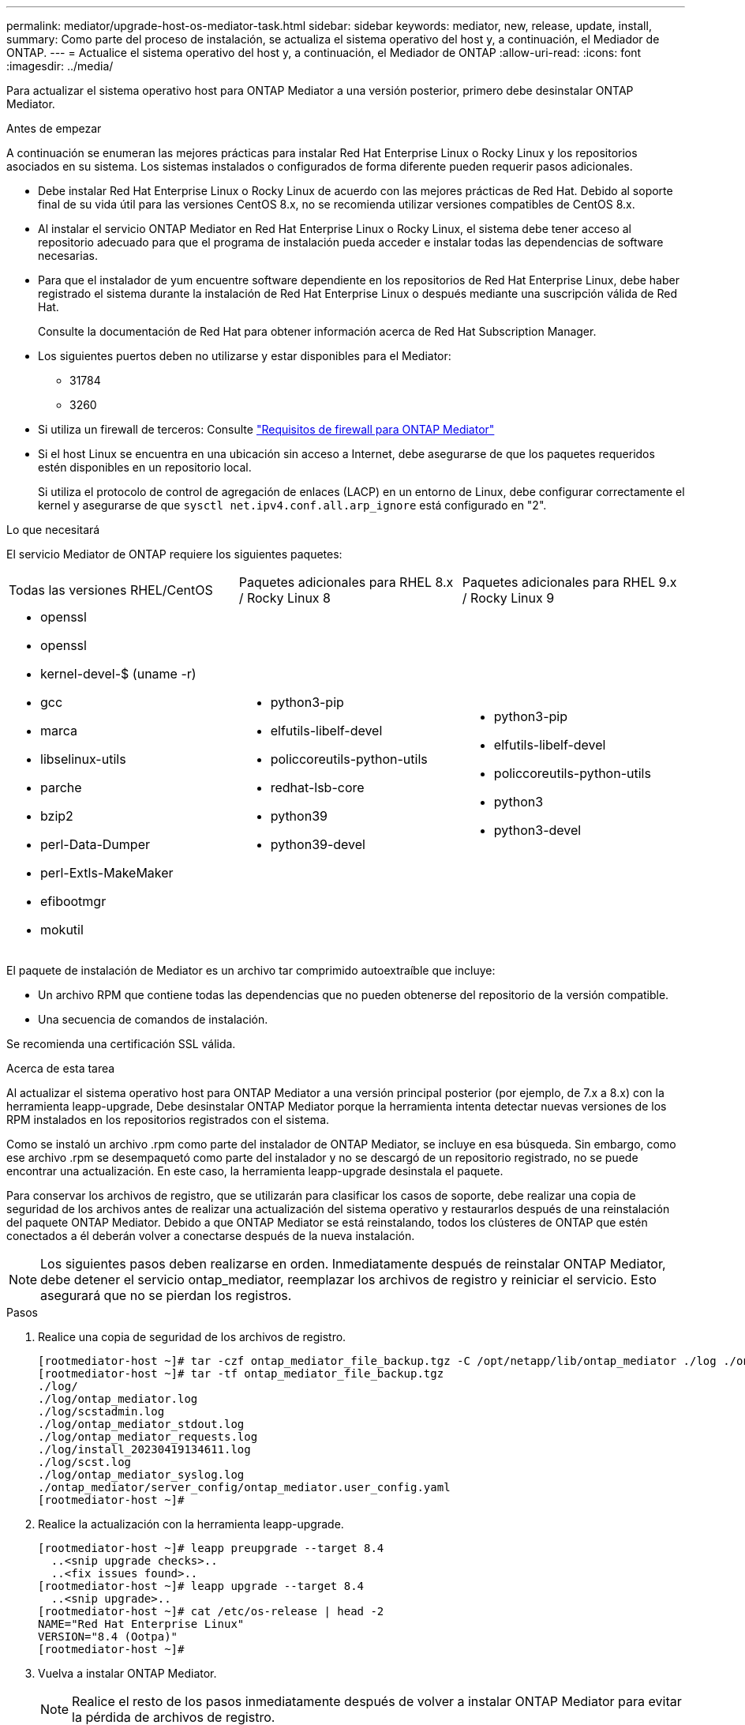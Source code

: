 ---
permalink: mediator/upgrade-host-os-mediator-task.html 
sidebar: sidebar 
keywords: mediator, new, release, update, install, 
summary: Como parte del proceso de instalación, se actualiza el sistema operativo del host y, a continuación, el Mediador de ONTAP. 
---
= Actualice el sistema operativo del host y, a continuación, el Mediador de ONTAP
:allow-uri-read: 
:icons: font
:imagesdir: ../media/


[role="lead"]
Para actualizar el sistema operativo host para ONTAP Mediator a una versión posterior, primero debe desinstalar ONTAP Mediator.

.Antes de empezar
A continuación se enumeran las mejores prácticas para instalar Red Hat Enterprise Linux o Rocky Linux y los repositorios asociados en su sistema. Los sistemas instalados o configurados de forma diferente pueden requerir pasos adicionales.

* Debe instalar Red Hat Enterprise Linux o Rocky Linux de acuerdo con las mejores prácticas de Red Hat. Debido al soporte final de su vida útil para las versiones CentOS 8.x, no se recomienda utilizar versiones compatibles de CentOS 8.x.
* Al instalar el servicio ONTAP Mediator en Red Hat Enterprise Linux o Rocky Linux, el sistema debe tener acceso al repositorio adecuado para que el programa de instalación pueda acceder e instalar todas las dependencias de software necesarias.
* Para que el instalador de yum encuentre software dependiente en los repositorios de Red Hat Enterprise Linux, debe haber registrado el sistema durante la instalación de Red Hat Enterprise Linux o después mediante una suscripción válida de Red Hat.
+
Consulte la documentación de Red Hat para obtener información acerca de Red Hat Subscription Manager.

* Los siguientes puertos deben no utilizarse y estar disponibles para el Mediator:
+
** 31784
** 3260


* Si utiliza un firewall de terceros: Consulte link:https://docs.netapp.com/us-en/ontap-metrocluster/install-ip/concept_mediator_requirements.html#firewall-requirements-for-ontap-mediator["Requisitos de firewall para ONTAP Mediator"^]
* Si el host Linux se encuentra en una ubicación sin acceso a Internet, debe asegurarse de que los paquetes requeridos estén disponibles en un repositorio local.
+
Si utiliza el protocolo de control de agregación de enlaces (LACP) en un entorno de Linux, debe configurar correctamente el kernel y asegurarse de que `sysctl net.ipv4.conf.all.arp_ignore` está configurado en "2".



.Lo que necesitará
El servicio Mediator de ONTAP requiere los siguientes paquetes:

[cols="34,33,33"]
|===


| Todas las versiones RHEL/CentOS | Paquetes adicionales para RHEL 8.x / Rocky Linux 8 | Paquetes adicionales para RHEL 9.x / Rocky Linux 9 


 a| 
* openssl
* openssl
* kernel-devel-$ (uname -r)
* gcc
* marca
* libselinux-utils
* parche
* bzip2
* perl-Data-Dumper
* perl-Extls-MakeMaker
* efibootmgr
* mokutil

 a| 
* python3-pip
* elfutils-libelf-devel
* policcoreutils-python-utils
* redhat-lsb-core
* python39
* python39-devel

 a| 
* python3-pip
* elfutils-libelf-devel
* policcoreutils-python-utils
* python3
* python3-devel


|===
El paquete de instalación de Mediator es un archivo tar comprimido autoextraíble que incluye:

* Un archivo RPM que contiene todas las dependencias que no pueden obtenerse del repositorio de la versión compatible.
* Una secuencia de comandos de instalación.


Se recomienda una certificación SSL válida.

.Acerca de esta tarea
Al actualizar el sistema operativo host para ONTAP Mediator a una versión principal posterior (por ejemplo, de 7.x a 8.x) con la herramienta leapp-upgrade, Debe desinstalar ONTAP Mediator porque la herramienta intenta detectar nuevas versiones de los RPM instalados en los repositorios registrados con el sistema.

Como se instaló un archivo .rpm como parte del instalador de ONTAP Mediator, se incluye en esa búsqueda. Sin embargo, como ese archivo .rpm se desempaquetó como parte del instalador y no se descargó de un repositorio registrado, no se puede encontrar una actualización. En este caso, la herramienta leapp-upgrade desinstala el paquete.

Para conservar los archivos de registro, que se utilizarán para clasificar los casos de soporte, debe realizar una copia de seguridad de los archivos antes de realizar una actualización del sistema operativo y restaurarlos después de una reinstalación del paquete ONTAP Mediator. Debido a que ONTAP Mediator se está reinstalando, todos los clústeres de ONTAP que estén conectados a él deberán volver a conectarse después de la nueva instalación.


NOTE: Los siguientes pasos deben realizarse en orden.  Inmediatamente después de reinstalar ONTAP Mediator, debe detener el servicio ontap_mediator, reemplazar los archivos de registro y reiniciar el servicio. Esto asegurará que no se pierdan los registros.

.Pasos
. Realice una copia de seguridad de los archivos de registro.
+
....
[rootmediator-host ~]# tar -czf ontap_mediator_file_backup.tgz -C /opt/netapp/lib/ontap_mediator ./log ./ontap_mediator/server_config/ontap_mediator.user_config.yaml
[rootmediator-host ~]# tar -tf ontap_mediator_file_backup.tgz
./log/
./log/ontap_mediator.log
./log/scstadmin.log
./log/ontap_mediator_stdout.log
./log/ontap_mediator_requests.log
./log/install_20230419134611.log
./log/scst.log
./log/ontap_mediator_syslog.log
./ontap_mediator/server_config/ontap_mediator.user_config.yaml
[rootmediator-host ~]#
....
. Realice la actualización con la herramienta leapp-upgrade.
+
....
[rootmediator-host ~]# leapp preupgrade --target 8.4
  ..<snip upgrade checks>..
  ..<fix issues found>..
[rootmediator-host ~]# leapp upgrade --target 8.4
  ..<snip upgrade>..
[rootmediator-host ~]# cat /etc/os-release | head -2
NAME="Red Hat Enterprise Linux"
VERSION="8.4 (Ootpa)"
[rootmediator-host ~]#
....
. Vuelva a instalar ONTAP Mediator.
+

NOTE: Realice el resto de los pasos inmediatamente después de volver a instalar ONTAP Mediator para evitar la pérdida de archivos de registro.

+
....
[rootmediator-host ~]# ontap-mediator-1.6.0/ontap-mediator-1.6.0

ONTAP Mediator: Self Extracting Installer

  ..<snip installation>..
[rootmediator-host ~]#
....
. Detenga el servicio ontap_mediator.
+
....
[rootmediator-host ~]# systemctl stop ontap_mediator
[rootmediator-host ~]#
....
. Sustituya los archivos de registro.
+
....
[rootmediator-host ~]# tar -xf ontap_mediator_log_backup.tgz -C /opt/netapp/lib/ontap_mediator
[rootmediator-host ~]#
....
. Inicie el servicio ontap_mediator.
+
....
[rootmediator-host ~]# systemctl start ontap_mediator
[rootmediator-host ~]#
....
. Vuelva a conectar todos los clústeres de ONTAP con el Mediador de ONTAP actualizado
+
.Procedimiento para MetroCluster sobre IP
[%collapsible]
====
....
siteA::> metrocluster configuration-settings mediator show
Mediator IP     Port    Node                    Configuration Connection
                                                Status        Status
--------------- ------- ----------------------- ------------- -----------
172.31.40.122
                31784   siteA-node2             true          false
                        siteA-node1             true          false
                        siteB-node2             true          false
                        siteB-node2             true          false
siteA::> metrocluster configuration-settings mediator remove
Removing the mediator and disabling Automatic Unplanned Switchover. It may take a few minutes to complete.
Please enter the username for the mediator: mediatoradmin
Please enter the password for the mediator:
Confirm the mediator password:
Automatic Unplanned Switchover is disabled for all nodes...
Removing mediator mailboxes...
Successfully removed the mediator.

siteA::> metrocluster configuration-settings mediator add -mediator-address 172.31.40.122
Adding the mediator and enabling Automatic Unplanned Switchover. It may take a few minutes to complete.
Please enter the username for the mediator: mediatoradmin
Please enter the password for the mediator:
Confirm the mediator password:
Successfully added the mediator.

siteA::> metrocluster configuration-settings mediator show
Mediator IP     Port    Node                    Configuration Connection
                                                Status        Status
--------------- ------- ----------------------- ------------- -----------
172.31.40.122
                31784   siteA-node2             true          true
                        siteA-node1             true          true
                        siteB-node2             true          true
                        siteB-node2             true          true
siteA::>
....
====


.Procedimiento para sincronización activa de SnapMirror
[%collapsible]
====
Para SnapMirror de sincronización activa, si instaló su certificado TLS fuera del directorio /opt/netapp, no será necesario reinstalarlo. Si estaba utilizando el certificado autofirmado generado por defecto o colocó el certificado personalizado en el directorio /opt/netapp, deberá realizar un backup y restaurarlo.

....
peer1::> snapmirror mediator show
Mediator Address Peer Cluster     Connection Status Quorum Status
---------------- ---------------- ----------------- -------------
172.31.49.237    peer2            unreachable       true

peer1::> snapmirror mediator remove -mediator-address 172.31.49.237 -peer-cluster peer2

Info: [Job 39] 'mediator remove' job queued

peer1::> job show -id 39
                            Owning
Job ID Name                 Vserver    Node           State
------ -------------------- ---------- -------------- ----------
39     mediator remove      peer1      peer1-node1    Success
     Description: Removing entry in mediator

peer1::> security certificate show -common-name ONTAPMediatorCA
Vserver    Serial Number   Certificate Name                       Type
---------- --------------- -------------------------------------- ------------
peer1
        4A790360081F41145E14C5D7CE721DC6C210007F
                        ONTAPMediatorCA                        server-ca
    Certificate Authority: ONTAP Mediator CA
        Expiration Date: Mon Apr 17 10:27:54 2073

peer1::> security certificate delete -common-name ONTAPMediatorCA *
1 entry was deleted.

 peer1::> security certificate install -type server-ca -vserver peer1

Please enter Certificate: Press <Enter> when done
  ..<snip ONTAP Mediator CA public key>..

You should keep a copy of the CA-signed digital certificate for future reference.

The installed certificate's CA and serial number for reference:
CA: ONTAP Mediator CA
serial: 44786524464C5113D5EC966779D3002135EA4254

The certificate's generated name for reference: ONTAPMediatorCA

peer2::> security certificate delete -common-name ONTAPMediatorCA *
1 entry was deleted.

peer2::> security certificate install -type server-ca -vserver peer2

 Please enter Certificate: Press <Enter> when done
..<snip ONTAP Mediator CA public key>..


You should keep a copy of the CA-signed digital certificate for future reference.

The installed certificate's CA and serial number for reference:
CA: ONTAP Mediator CA
serial: 44786524464C5113D5EC966779D3002135EA4254

The certificate's generated name for reference: ONTAPMediatorCA

peer1::> snapmirror mediator add -mediator-address 172.31.49.237 -peer-cluster peer2 -username mediatoradmin

Notice: Enter the mediator password.

Enter the password:
Enter the password again:

Info: [Job: 43] 'mediator add' job queued

peer1::> job show -id 43
                            Owning
Job ID Name                 Vserver    Node           State
------ -------------------- ---------- -------------- ----------
43     mediator add         peer1      peer1-node2    Success
    Description: Creating a mediator entry

peer1::> snapmirror mediator show
Mediator Address Peer Cluster     Connection Status Quorum Status
---------------- ---------------- ----------------- -------------
172.31.49.237    peer2            connected         true

peer1::>

....
====